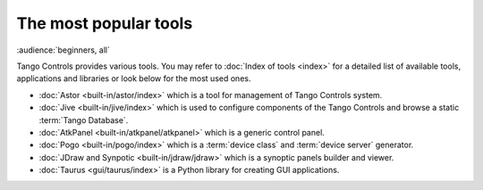 The most popular tools
======================

:audience:`beginners, all`

Tango Controls provides various tools. You may refer to :doc:`Index of tools <index>` for a detailed list
of available tools, applications and libraries or look below for the most used ones.

* :doc:`Astor <built-in/astor/index>` which is a tool for management of Tango Controls system.
* :doc:`Jive <built-in/jive/index>` which is used to configure components of the Tango Controls and browse a static
  :term:`Tango Database`.
* :doc:`AtkPanel <built-in/atkpanel/atkpanel>` which is a generic control panel.
* :doc:`Pogo <built-in/pogo/index>` which is a :term:`device class` and :term:`device server` generator.
* :doc:`JDraw and Synpotic <built-in/jdraw/jdraw>` which is a synoptic panels builder and viewer.
* :doc:`Taurus <gui/taurus/index>` is a Python library for creating GUI applications.

